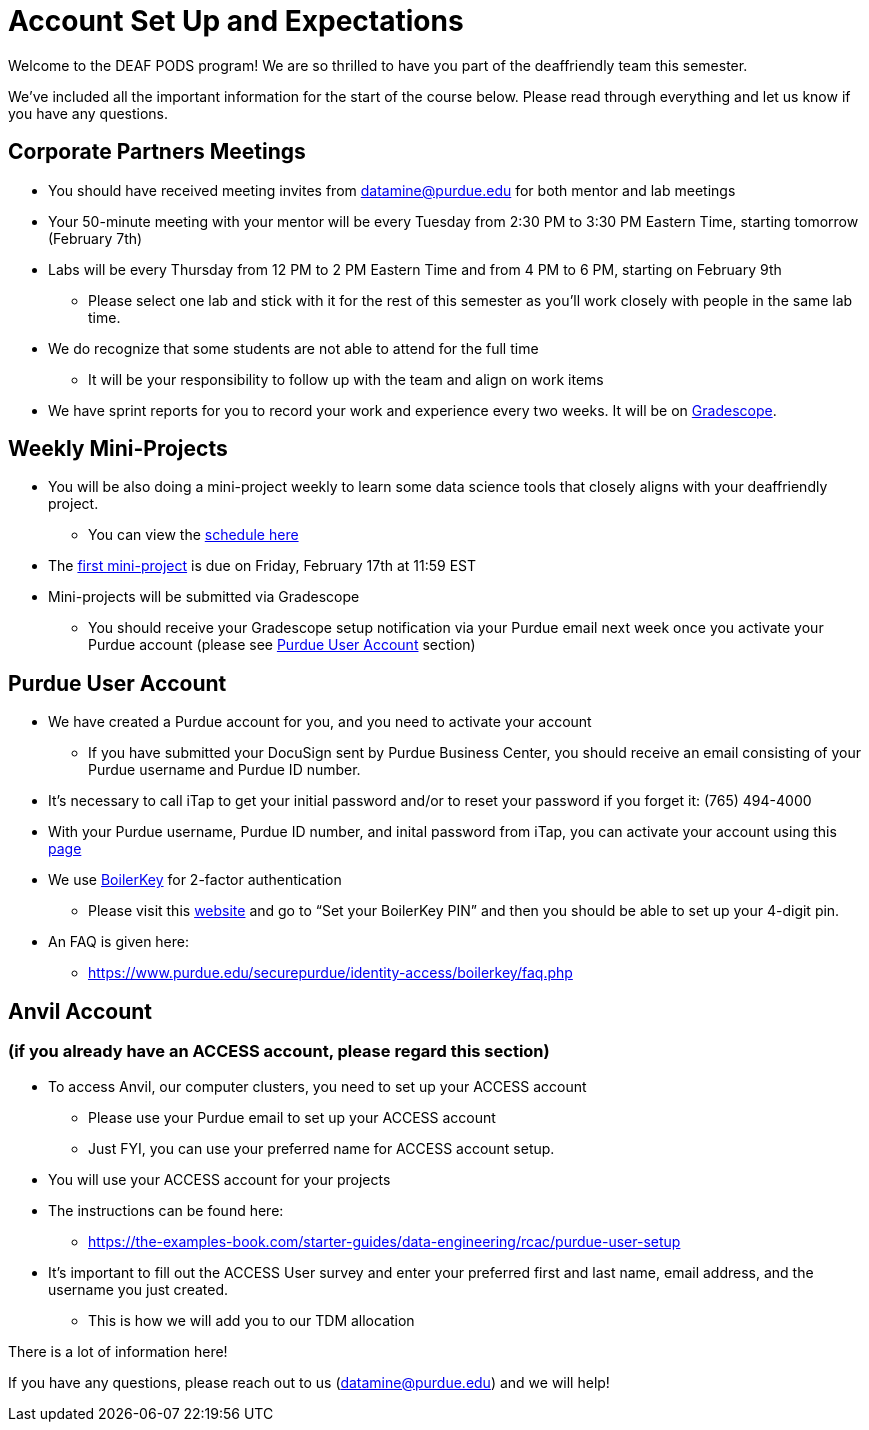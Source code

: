 # Account Set Up and Expectations

Welcome to the DEAF PODS program! We are so thrilled to have you part of the deaffriendly team this semester.

We’ve included all the important information for the start of the course below. Please read through everything and let us know if you have any questions. 

## Corporate Partners Meetings
* You should have received meeting invites from datamine@purdue.edu for both mentor and lab meetings
* Your 50-minute meeting with your mentor will be every Tuesday from 2:30 PM to 3:30 PM Eastern Time, starting tomorrow (February 7th)
* Labs will be every Thursday from 12 PM to 2 PM Eastern Time and from 4 PM to 6 PM, starting on February 9th 
** Please select one lab and stick with it for the rest of this semester as you’ll work closely with people in the same lab time.
* We do recognize that some students are not able to attend for the full time
** It will be your responsibility to follow up with the team and align on work items
* We have sprint reports for you to record your work and experience every two weeks. It will be on  https://www.gradescope.com/[Gradescope].

## Weekly Mini-Projects
* You will be also doing a mini-project weekly to learn some data science tools that closely aligns with your deaffriendly project.
** You can view the xref:deaffriendly-schedule.adoc[schedule here]
* The https://the-examples-book.com/projects/current-projects/10200-2023-project01[first mini-project] is due on Friday, February 17th at 11:59 EST
* Mini-projects will be submitted via Gradescope
** You should receive your Gradescope setup notification via your Purdue email next week once you activate your Purdue account (please see <<purdue_account_setup>> section)

## Purdue User Account [[purdue_account_setup]]
* We have created a Purdue account for you, and you need to activate your account
** If you have submitted your DocuSign sent by Purdue Business Center, you should receive an email consisting of your Purdue username and Purdue ID number.
* It’s necessary to call iTap to get your initial password and/or to reset your password if you forget it: (765) 494-4000
* With your Purdue username, Purdue ID number, and inital password from iTap, you can activate your account using this https://www.purdue.edu/apps/account/AccountSetup[page]
* We use https://www.purdue.edu/apps/account/BoilerKey/[BoilerKey] for 2-factor authentication
** Please visit this https://www.purdue.edu/apps/account/flows/BoilerKeyRecovery?execution=e1s1[website] and go to “Set your BoilerKey PIN” and then you should be able to set up your 4-digit pin.
* An FAQ is given here:
** https://www.purdue.edu/securepurdue/identity-access/boilerkey/faq.php

## Anvil Account 
### (if you already have an ACCESS account, please regard this section)
* To access Anvil, our computer clusters, you need to set up your ACCESS account
** Please use your Purdue email to set up your ACCESS account
** Just FYI, you can use your preferred name for ACCESS account setup.
* You will use your ACCESS account for your projects 
*  The instructions can be found here:
** https://the-examples-book.com/starter-guides/data-engineering/rcac/purdue-user-setup
* It’s important to fill out the ACCESS User survey and enter your preferred first and last name, email address, and the username you just created.
** This is how we will add you to our TDM allocation

There is a lot of information here! 

If you have any questions, please reach out to us (datamine@purdue.edu) and we will help!

